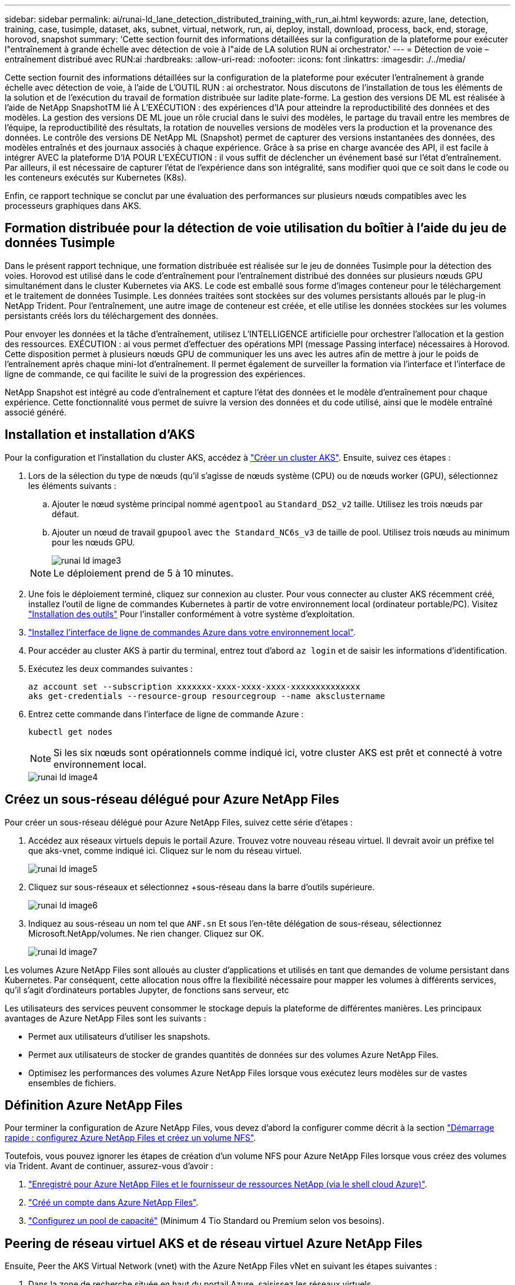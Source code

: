 ---
sidebar: sidebar 
permalink: ai/runai-ld_lane_detection_distributed_training_with_run_ai.html 
keywords: azure, lane, detection, training, case, tusimple, dataset, aks, subnet, virtual, network, run, ai, deploy, install, download, process, back, end, storage, horovod, snapshot 
summary: 'Cette section fournit des informations détaillées sur la configuration de la plateforme pour exécuter l"entraînement à grande échelle avec détection de voie à l"aide de LA solution RUN ai orchestrator.' 
---
= Détection de voie – entraînement distribué avec RUN:ai
:hardbreaks:
:allow-uri-read: 
:nofooter: 
:icons: font
:linkattrs: 
:imagesdir: ./../media/


[role="lead"]
Cette section fournit des informations détaillées sur la configuration de la plateforme pour exécuter l'entraînement à grande échelle avec détection de voie, à l'aide de L'OUTIL RUN : ai orchestrator. Nous discutons de l'installation de tous les éléments de la solution et de l'exécution du travail de formation distribuée sur ladite plate-forme. La gestion des versions DE ML est réalisée à l'aide de NetApp SnapshotTM lié À L'EXÉCUTION : des expériences d'IA pour atteindre la reproductibilité des données et des modèles. La gestion des versions DE ML joue un rôle crucial dans le suivi des modèles, le partage du travail entre les membres de l'équipe, la reproductibilité des résultats, la rotation de nouvelles versions de modèles vers la production et la provenance des données. Le contrôle des versions DE NetApp ML (Snapshot) permet de capturer des versions instantanées des données, des modèles entraînés et des journaux associés à chaque expérience. Grâce à sa prise en charge avancée des API, il est facile à intégrer AVEC la plateforme D'IA POUR L'EXÉCUTION : il vous suffit de déclencher un événement basé sur l'état d'entraînement. Par ailleurs, il est nécessaire de capturer l'état de l'expérience dans son intégralité, sans modifier quoi que ce soit dans le code ou les conteneurs exécutés sur Kubernetes (K8s).

Enfin, ce rapport technique se conclut par une évaluation des performances sur plusieurs nœuds compatibles avec les processeurs graphiques dans AKS.



== Formation distribuée pour la détection de voie utilisation du boîtier à l'aide du jeu de données Tusimple

Dans le présent rapport technique, une formation distribuée est réalisée sur le jeu de données Tusimple pour la détection des voies. Horovod est utilisé dans le code d'entraînement pour l'entraînement distribué des données sur plusieurs nœuds GPU simultanément dans le cluster Kubernetes via AKS. Le code est emballé sous forme d'images conteneur pour le téléchargement et le traitement de données Tusimple. Les données traitées sont stockées sur des volumes persistants alloués par le plug-in NetApp Trident. Pour l'entraînement, une autre image de conteneur est créée, et elle utilise les données stockées sur les volumes persistants créés lors du téléchargement des données.

Pour envoyer les données et la tâche d'entraînement, utilisez L'INTELLIGENCE artificielle pour orchestrer l'allocation et la gestion des ressources. EXÉCUTION : ai vous permet d'effectuer des opérations MPI (message Passing interface) nécessaires à Horovod. Cette disposition permet à plusieurs nœuds GPU de communiquer les uns avec les autres afin de mettre à jour le poids de l'entraînement après chaque mini-lot d'entraînement. Il permet également de surveiller la formation via l'interface et l'interface de ligne de commande, ce qui facilite le suivi de la progression des expériences.

NetApp Snapshot est intégré au code d'entraînement et capture l'état des données et le modèle d'entraînement pour chaque expérience. Cette fonctionnalité vous permet de suivre la version des données et du code utilisé, ainsi que le modèle entraîné associé généré.



== Installation et installation d'AKS

Pour la configuration et l'installation du cluster AKS, accédez à https://docs.microsoft.com/azure/aks/kubernetes-walkthrough-portal["Créer un cluster AKS"^]. Ensuite, suivez ces étapes :

. Lors de la sélection du type de nœuds (qu'il s'agisse de nœuds système (CPU) ou de nœuds worker (GPU), sélectionnez les éléments suivants :
+
.. Ajouter le nœud système principal nommé `agentpool` au `Standard_DS2_v2` taille. Utilisez les trois nœuds par défaut.
.. Ajouter un nœud de travail `gpupool` avec `the Standard_NC6s_v3` de taille de pool. Utilisez trois nœuds au minimum pour les nœuds GPU.
+
image::runai-ld_image3.png[runai ld image3]

+

NOTE: Le déploiement prend de 5 à 10 minutes.



. Une fois le déploiement terminé, cliquez sur connexion au cluster. Pour vous connecter au cluster AKS récemment créé, installez l'outil de ligne de commandes Kubernetes à partir de votre environnement local (ordinateur portable/PC). Visitez https://kubernetes.io/docs/tasks/tools/install-kubectl/["Installation des outils"^] Pour l'installer conformément à votre système d'exploitation.
. https://docs.microsoft.com/cli/azure/install-azure-cli["Installez l'interface de ligne de commandes Azure dans votre environnement local"^].
. Pour accéder au cluster AKS à partir du terminal, entrez tout d'abord `az login` et de saisir les informations d'identification.
. Exécutez les deux commandes suivantes :
+
....
az account set --subscription xxxxxxx-xxxx-xxxx-xxxx-xxxxxxxxxxxxxx
aks get-credentials --resource-group resourcegroup --name aksclustername
....
. Entrez cette commande dans l'interface de ligne de commande Azure :
+
....
kubectl get nodes
....
+

NOTE: Si les six nœuds sont opérationnels comme indiqué ici, votre cluster AKS est prêt et connecté à votre environnement local.

+
image::runai-ld_image4.png[runai ld image4]





== Créez un sous-réseau délégué pour Azure NetApp Files

Pour créer un sous-réseau délégué pour Azure NetApp Files, suivez cette série d'étapes :

. Accédez aux réseaux virtuels depuis le portail Azure. Trouvez votre nouveau réseau virtuel. Il devrait avoir un préfixe tel que aks-vnet, comme indiqué ici. Cliquez sur le nom du réseau virtuel.
+
image::runai-ld_image5.png[runai ld image5]

. Cliquez sur sous-réseaux et sélectionnez +sous-réseau dans la barre d'outils supérieure.
+
image::runai-ld_image6.png[runai ld image6]

. Indiquez au sous-réseau un nom tel que `ANF.sn` Et sous l'en-tête délégation de sous-réseau, sélectionnez Microsoft.NetApp/volumes. Ne rien changer. Cliquez sur OK.
+
image::runai-ld_image7.png[runai ld image7]



Les volumes Azure NetApp Files sont alloués au cluster d'applications et utilisés en tant que demandes de volume persistant dans Kubernetes. Par conséquent, cette allocation nous offre la flexibilité nécessaire pour mapper les volumes à différents services, qu'il s'agit d'ordinateurs portables Jupyter, de fonctions sans serveur, etc

Les utilisateurs des services peuvent consommer le stockage depuis la plateforme de différentes manières. Les principaux avantages de Azure NetApp Files sont les suivants :

* Permet aux utilisateurs d'utiliser les snapshots.
* Permet aux utilisateurs de stocker de grandes quantités de données sur des volumes Azure NetApp Files.
* Optimisez les performances des volumes Azure NetApp Files lorsque vous exécutez leurs modèles sur de vastes ensembles de fichiers.




== Définition Azure NetApp Files

Pour terminer la configuration de Azure NetApp Files, vous devez d'abord la configurer comme décrit à la section https://docs.microsoft.com/azure/azure-netapp-files/azure-netapp-files-quickstart-set-up-account-create-volumes["Démarrage rapide : configurez Azure NetApp Files et créez un volume NFS"^].

Toutefois, vous pouvez ignorer les étapes de création d'un volume NFS pour Azure NetApp Files lorsque vous créez des volumes via Trident. Avant de continuer, assurez-vous d'avoir :

. https://docs.microsoft.com/azure/azure-netapp-files/azure-netapp-files-register["Enregistré pour Azure NetApp Files et le fournisseur de ressources NetApp (via le shell cloud Azure)"^].
. https://docs.microsoft.com/azure/azure-netapp-files/azure-netapp-files-create-netapp-account["Créé un compte dans Azure NetApp Files"^].
. https://docs.microsoft.com/en-us/azure/azure-netapp-files/azure-netapp-files-set-up-capacity-pool["Configurez un pool de capacité"^] (Minimum 4 Tio Standard ou Premium selon vos besoins).




== Peering de réseau virtuel AKS et de réseau virtuel Azure NetApp Files

Ensuite, Peer the AKS Virtual Network (vnet) with the Azure NetApp Files vNet en suivant les étapes suivantes :

. Dans la zone de recherche située en haut du portail Azure, saisissez les réseaux virtuels.
. Cliquez sur VNet aks- vnet-name, puis entrez Peerings dans le champ de recherche.
. Cliquez sur +Add et entrez les informations fournies dans le tableau ci-dessous :
+
|===


| Champ | Valeur ou description # 


| Nom de la liaison de peering | aks-vnet-name_to_anf 


| ID d'abonnement | Abonnement au réseau VNet Azure NetApp Files auquel vous vous trouvez 


| Partenaire de peering vnet | Azure NetApp Files vnet 
|===
+

NOTE: Laissez toutes les sections non astérisque par défaut

. Cliquez SUR AJOUTER ou sur OK pour ajouter le peering au réseau virtuel.


Pour plus d'informations, rendez-vous sur https://docs.microsoft.com/azure/virtual-network/tutorial-connect-virtual-networks-portal["Créez, modifiez ou supprimez un peering de réseau virtuel"^].



== Trident

Trident est un projet open source piloté par NetApp, conçu pour répondre aux demandes de stockage persistant des applications conteneurisées. Trident a été implémenté en tant que contrôleur de provisionnement externe. Fonctionnant comme un pod autonome, il contrôle les volumes et automatise entièrement le provisionnement.

NetApp Trident facilite l'intégration avec K8s en créant et en connectant des volumes persistants pour le stockage des datasets d'entraînement et des modèles entraînés. Grâce à cette fonctionnalité, les data Scientists et les ingénieurs de données peuvent utiliser K8s en toute simplicité, sans avoir à gérer et à stocker manuellement les datasets. Avec Trident, les data Scientists n'ont plus besoin d'apprendre à gérer de nouvelles plateformes de données, puisqu'il intègre les tâches liées à la gestion des données via l'intégration d'API logiques.



=== Installation de Trident

Pour installer le logiciel Trident, procédez comme suit :

. https://helm.sh/docs/intro/install/["Installez tout d'abord le gouvernail"^].
. Téléchargez et extrayez le programme d'installation de Trident 21.01.1.
+
....
wget https://github.com/NetApp/trident/releases/download/v21.01.1/trident-installer-21.01.1.tar.gz
tar -xf trident-installer-21.01.1.tar.gz
....
. Définissez le répertoire sur `trident-installer`.
+
....
cd trident-installer
....
. Copier `tridentctl` dans un répertoire de votre système `$PATH.`
+
....
cp ./tridentctl /usr/local/bin
....
. Installation de Trident sur le cluster K8s avec Helm :
+
.. Changez le répertoire en répertoire Helm.
+
....
cd helm
....
.. Installation de Trident.
+
....
helm install trident trident-operator-21.01.1.tgz --namespace trident --create-namespace
....
.. Vérifiez l'état des modules Trident de la façon habituelle de K8s :
+
....
kubectl -n trident get pods
....
.. Si tous les modules sont opérationnels, Trident est installé et vous pouvez passer à l'étape supérieure.






== Configurer le back-end et la classe de stockage Azure NetApp Files

Pour configurer la back-end et la classe de stockage Azure NetApp Files, procédez comme suit :

. Revenir au répertoire de base.
+
....
cd ~
....
. Cloner le https://github.com/dedmari/lane-detection-SCNN-horovod.git["référentiel de projet"^] `lane-detection-SCNN-horovod`.
. Accédez au `trident-config` répertoire.
+
....
cd ./lane-detection-SCNN-horovod/trident-config
....
. Créez un principe de service Azure (le principe du service est celui de la façon dont Trident communique avec Azure pour accéder à vos ressources Azure NetApp Files).
+
....
az ad sp create-for-rbac --name
....
+
Le résultat de la commande doit ressembler à l'exemple suivant :

+
....
{
  "appId": "xxxxx-xxxx-xxxx-xxxx-xxxxxxxxxxxx",
   "displayName": "netapptrident",
    "name": "http://netapptrident",
    "password": "xxxxxxxxxxxxxxx.xxxxxxxxxxxxxx",
    "tenant": "xxxxxxxx-xxxx-xxxx-xxxx-xxxxxxxxxxx"
 }
....
. Création de Trident `backend json` fichier.
. À l'aide de votre éditeur de texte préféré, renseignez les champs suivants du tableau ci-dessous à l'intérieur du `anf-backend.json` fichier.
+
|===
| Champ | Valeur 


| ID d'abonnement | Votre ID d'abonnement Azure 


| ID de tenantID | Votre ID de locataire Azure (à partir de la sortie d'az ad sp à l'étape précédente) 


| ID client | Votre AppID (à partir de la sortie d'az ad sp à l'étape précédente) 


| ClientSecret | Votre mot de passe (à partir de la sortie d'az ad sp à l'étape précédente) 
|===
+
Le fichier doit ressembler à l'exemple suivant :

+
....
{
    "version": 1,
    "storageDriverName": "azure-netapp-files",
    "subscriptionID": "fakec765-4774-fake-ae98-a721add4fake",
    "tenantID": "fakef836-edc1-fake-bff9-b2d865eefake",
    "clientID": "fake0f63-bf8e-fake-8076-8de91e57fake",
    "clientSecret": "SECRET",
    "location": "westeurope",
    "serviceLevel": "Standard",
    "virtualNetwork": "anf-vnet",
    "subnet": "default",
    "nfsMountOptions": "vers=3,proto=tcp",
    "limitVolumeSize": "500Gi",
    "defaults": {
    "exportRule": "0.0.0.0/0",
    "size": "200Gi"
}
....
. Demandez à Trident de créer le back-end Azure NetApp Files dans le `trident` espace de noms, utilisation `anf-backend.json` comme le fichier de configuration :
+
....
tridentctl create backend -f anf-backend.json -n trident
....
. Créer la classe de stockage :
+
.. Les utilisateurs de K8 peuvent provisionner des volumes à l'aide des ESV qui spécifient une classe de stockage par nom. Demandez à K8s de créer une classe de stockage `azurenetappfiles` Cela fera référence au back-end Azure NetApp Files créé à l'étape précédente en utilisant les éléments suivants :
+
....
kubectl create -f anf-storage-class.yaml
....
.. Vérifiez que la classe de stockage est créée à l'aide de la commande suivante :
+
....
kubectl get sc azurenetappfiles
....
+
Le résultat de la commande doit ressembler à l'exemple suivant :

+
image::runai-ld_image8.png[runai ld image8]







== Déploiement et configuration des composants de snapshot de volume sur AKS

Si votre cluster n'est pas préinstallé avec les composants de snapshot de volume appropriés, vous pouvez installer ces composants manuellement en exécutant les étapes suivantes :


NOTE: AKS 1.18.14 n'a pas de contrôleur Snapshot préinstallé.

. Installez les CRD bêta de Snapshot à l'aide des commandes suivantes :
+
....
kubectl create -f https://raw.githubusercontent.com/kubernetes-csi/external-snapshotter/release-3.0/client/config/crd/snapshot.storage.k8s.io_volumesnapshotclasses.yaml
kubectl create -f https://raw.githubusercontent.com/kubernetes-csi/external-snapshotter/release-3.0/client/config/crd/snapshot.storage.k8s.io_volumesnapshotcontents.yaml
kubectl create -f https://raw.githubusercontent.com/kubernetes-csi/external-snapshotter/release-3.0/client/config/crd/snapshot.storage.k8s.io_volumesnapshots.yaml
....
. Installez le contrôleur Snapshot à l'aide des documents suivants de GitHub :
+
....
kubectl apply -f https://raw.githubusercontent.com/kubernetes-csi/external-snapshotter/release-3.0/deploy/kubernetes/snapshot-controller/rbac-snapshot-controller.yaml
kubectl apply -f https://raw.githubusercontent.com/kubernetes-csi/external-snapshotter/release-3.0/deploy/kubernetes/snapshot-controller/setup-snapshot-controller.yaml
....
. Configuration de K8s `volumesnapshotclass`: Avant de créer un snapshot de volume, a https://netapp-trident.readthedocs.io/en/stable-v20.01/kubernetes/concepts/objects.html["classe de snapshot de volume"^] doit être configuré. Créez une classe de snapshot de volumes pour Azure NetApp Files et utilisez-la pour gérer les versions DE MACHINE LEARNING avec la technologie NetApp Snapshot. Création `volumesnapshotclass netapp-csi-snapclass` et définissez-le sur `volumesnapshotclass `par défaut tels que :
+
....
kubectl create -f netapp-volume-snapshot-class.yaml
....
+
Le résultat de la commande doit ressembler à l'exemple suivant :

+
image::runai-ld_image9.png[runai ld image9]

. Vérifier que la classe de copie Snapshot du volume a été créée à l'aide de la commande suivante :
+
....
kubectl get volumesnapshotclass
....
+
Le résultat de la commande doit ressembler à l'exemple suivant :

+
image::runai-ld_image10.png[runai ld image10]





== EXÉCUTEZ :installation d'ai

Pour installer RUN:ai, procédez comme suit :

. https://docs.run.ai/Administrator/Cluster-Setup/cluster-install/["Installez le cluster RUN:ai sur AKS"^].
. Accédez à app.runai.ai, cliquez sur Créer un nouveau projet et nommez-le détection de voie. Un namespace est créé sur un cluster K8s à partir de `runai`- suivi du nom du projet. Dans ce cas, l'espace de noms créé serait runai-Lane-détection.
+
image::runai-ld_image11.png[runai ld image11]

. https://docs.run.ai/Administrator/Cluster-Setup/cluster-install/["INSTALLER RUN:AI CLI"^].
. Sur votre terminal, définissez la détection de voie comme EXÉCUTION par défaut : projet ai à l'aide de la commande suivante :
+
....
`runai config project lane-detection`
....
+
Le résultat de la commande doit ressembler à l'exemple suivant :

+
image::runai-ld_image12.png[runai ld image12]

. Créer ClusterRole et ClusterRoleBinding pour l'espace de noms du projet (par exemple, `lane-detection)` donc le compte de service par défaut appartenant à `runai-lane-detection` l'espace de noms est autorisé à effectuer `volumesnapshot` opérations durant l'exécution du travail :
+
.. Indiquez les espaces de noms pour vérifier cela `runai-lane-detection` existe à l'aide de cette commande :
+
....
kubectl get namespaces
....
+
La sortie doit apparaître comme dans l'exemple suivant :

+
image::runai-ld_image13.png[runai ld image13]



. Créer ClusterRole `netappsnapshot` Et ClusterRoleBinding `netappsnapshot` à l'aide des commandes suivantes :
+
....
`kubectl create -f runai-project-snap-role.yaml`
`kubectl create -f runai-project-snap-role-binding.yaml`
....




== Téléchargez et traitez le jeu de données Tusimple AS RUN:ai

Le processus de téléchargement et de traitement de TuDataset simple en TANT QU'EXÉCUTION : travail ai est facultatif. Elle comprend les étapes suivantes :

. Créez et poussez l'image docker ou omettez cette étape si vous souhaitez utiliser une image docker existante (par exemple, `muneer7589/download-tusimple:1.0)`
+
.. Basculer vers le home Directory :
+
....
cd ~
....
.. Accédez au répertoire des données du projet `lane-detection-SCNN-horovod`:
+
....
cd ./lane-detection-SCNN-horovod/data
....
.. Modifier `build_image.sh` script shell et remplacez le référentiel docker par le vôtre. Par exemple, remplacer `muneer7589` avec le nom de votre référentiel docker. Vous pouvez également modifier le nom et LA BALISE de l'image docker (par exemple, `download-tusimple` et `1.0`) :
+
image::runai-ld_image14.png[runai ld image14]

.. Exécutez le script pour créer l'image docker et l'envoyer dans le référentiel docker à l'aide des commandes suivantes :
+
....
chmod +x build_image.sh
./build_image.sh
....


. Soumettez la tâche RUN : ai pour télécharger, extraire, pré-traiter et stocker le jeu de données Tusimple Lane Detection dans un `pvc`, Qui est créé de manière dynamique par NetApp Trident :
+
.. Utiliser les commandes suivantes pour envoyer l'EXÉCUTION du travail ai :
+
....
runai submit
--name download-tusimple-data
--pvc azurenetappfiles:100Gi:/mnt
--image muneer7589/download-tusimple:1.0
....
.. Saisissez les informations du tableau ci-dessous pour soumettre le travail RUN:ai :
+
|===
| Champ | Valeur ou description 


| -nom | Nom du travail 


| -pvc | PVC du format [StorageClassName]:Size:ContainerMountPath dans la soumission de tâche ci-dessus, vous créez un PVC basé sur la demande à l'aide de Trident avec la classe de stockage azurenetappfiles. La capacité de volume persistant est ici de 100Gi et elle est montée sur le chemin /mnt. 


| -image | Image Docker à utiliser lors de la création du conteneur pour cette tâche 
|===
+
Le résultat de la commande doit ressembler à l'exemple suivant :

+
image::runai-ld_image15.png[runai ld image15]

.. Répertorier les travaux RUN:ai soumis.
+
....
runai list jobs
....
+
image::runai-ld_image16.png[runai ld image16]

.. Vérifiez les journaux des travaux soumis.
+
....
runai logs download-tusimple-data -t 10
....
+
image::runai-ld_image17.png[runai ld image17]

.. Énumérez le `pvc` créé. Utilisez-le `pvc` commande pour la formation à l'étape suivante.
+
....
kubectl get pvc | grep download-tusimple-data
....
+
Le résultat de la commande doit ressembler à l'exemple suivant :

+
image::runai-ld_image18.png[runai ld image18]

.. Vérifiez le travail EN COURS D'EXÉCUTION : ai UI (ou `app.run.ai`).
+
image::runai-ld_image19.png[runai ld image19]







== Effectuer une formation sur la détection de voie distribuée à l'aide de Horovod

La formation sur la détection de voie distribuée à l'aide de Horovod est un processus facultatif. Notez toutefois que voici les étapes impliquées :

. Créez et poussez l'image docker ou ignorez cette étape pour utiliser l'image docker existante (par exemple, `muneer7589/dist-lane-detection:3.1):`
+
.. Basculez vers le répertoire de base.
+
....
cd ~
....
.. Accédez au répertoire du projet `lane-detection-SCNN-horovod.`
+
....
cd ./lane-detection-SCNN-horovod
....
.. Modifiez le `build_image.sh` script shell et remplacez le référentiel docker par le vôtre (par exemple, remplacez-le `muneer7589` avec le nom de votre référentiel docker). Vous pouvez également modifier le nom et LA BALISE de l'image docker (`dist-lane-detection` et `3.1, for example)`.
+
image::runai-ld_image20.png[runai ld image20]

.. Exécutez le script pour créer l'image docker et l'envoyer dans le référentiel docker.
+
....
chmod +x build_image.sh
./build_image.sh
....


. Soumettre le COURSE : travail d'IA pour la formation distribuée (MPI) :
+
.. Utilisation de l'option Submit of RUN : l'IA pour la création automatique de volume persistant à l'étape précédente (pour le téléchargement des données) vous permet uniquement d'avoir un accès RWO, qui permet non à plusieurs pods ou nœuds d'accéder au même volume persistant pour l'entraînement distribué. Mettez à jour le mode d'accès sur ReadWriteMany et utilisez le patch Kubernetes pour le faire.
.. Commencez par obtenir le nom du volume de la demande de volume persistant en exécutant la commande suivante :
+
....
kubectl get pvc | grep download-tusimple-data
....
+
image::runai-ld_image21.png[runai ld image21]

.. Corriger le volume et mettre à jour le mode d'accès à ReadWriteMany (remplacer le nom du volume par le vôtre dans la commande suivante) :
+
....
kubectl patch pv pvc-bb03b74d-2c17-40c4-a445-79f3de8d16d5 -p '{"spec":{"accessModes":["ReadWriteMany"]}}'
....
.. Soumettre le STAGE : ai MPI pour l'exécution du travail de formation répartie en utilisant les informations du tableau ci-dessous :
+
....
runai submit-mpi
--name dist-lane-detection-training
--large-shm
--processes=3
--gpu 1
--pvc pvc-download-tusimple-data-0:/mnt
--image muneer7589/dist-lane-detection:3.1
-e USE_WORKERS="true"
-e NUM_WORKERS=4
-e BATCH_SIZE=33
-e USE_VAL="false"
-e VAL_BATCH_SIZE=99
-e ENABLE_SNAPSHOT="true"
-e PVC_NAME="pvc-download-tusimple-data-0"
....
+
|===
| Champ | Valeur ou description 


| nom | Nom du travail de formation distribué 


| grand shm | Montage d'un périphérique grand /dev/shm il s'agit d'un système de fichiers partagé monté sur la RAM et fournit suffisamment de mémoire partagée pour que plusieurs collaborateurs du processeur puissent traiter et charger des lots dans la RAM du CPU. 


| processus | Nombre de processus de formation distribués 


| gpu | Nombre de GPU/processus à allouer pour le travail, trois processus utilisateur sont nécessaires (--processus=3), chacun étant alloué avec un seul GPU (--gpu 1). 


| pvc | Utilisez le volume persistant existant (pvc-download-tusimple-data-0) créé par le travail précédent (download-tusimple-data) et monté sur le chemin /mnt 


| image | Image Docker à utiliser lors de la création du conteneur pour cette tâche 


2+| Définissez les variables d'environnement à définir dans le conteneur 


| EMPLOYÉS_UTILISÉS | Le fait de définir l'argument sur true active le chargement de données multi-processus 


| NOMBRE_D'EMPLOYÉS | Nombre de processus de travail du chargeur de données 


| TAILLE_LOT | Taille des lots d'entraînement 


| USE_VAL | Le fait de définir l'argument sur vrai permet la validation 


| VAL_BATCH_SIZE | Taille du lot de validation 


| ACTIVER_SNAPSHOT | La définition de l'argument sur true permet de prendre des données et des snapshots de modèles entraînés à des fins de gestion des versions DU ML 


| NOM_PVC | Nom de la demande de volume persistant pour créer un snapshot de. Dans la soumission des travaux ci-dessus, vous prenez un snapshot de pvc-download-tsimple-Data-0, composé d'un dataset et de modèles entraînés 
|===
+
Le résultat de la commande doit ressembler à l'exemple suivant :

+
image::runai-ld_image22.png[runai ld image22]

.. Répertorier le travail soumis.
+
....
runai list jobs
....
+
image::runai-ld_image23.png[runai ld image23]

.. Journaux des travaux soumis :
+
....
runai logs dist-lane-detection-training
....
+
image::runai-ld_image24.png[runai ld image24]

.. Consulter la tâche d'entraînement EXÉCUTÉE : GUI d'IA (ou app.runai.ai): SESSIONS : tableau de bord d'IA, comme le montre les figures ci-dessous). La première figure présente trois processeurs graphiques alloués à la tâche d'entraînement distribuée sur trois nœuds sur AKS, puis la seconde SESSION :ai Jobs :
+
image::runai-ld_image25.png[runai ld image25]

+
image::runai-ld_image26.png[runai ld image26]

.. Une fois l'entraînement terminé, vérifiez la copie NetApp Snapshot créée et associée à L'EXÉCUTION du travail : IA.
+
....
runai logs dist-lane-detection-training --tail 1
....
+
image::runai-ld_image27.png[runai ld image27]

+
....
kubectl get volumesnapshots | grep download-tusimple-data-0
....






== Restaurez les données à partir de la copie NetApp Snapshot

Pour restaurer les données à partir de la copie NetApp Snapshot, effectuez la procédure suivante :

. Basculez vers le répertoire de base.
+
....
cd ~
....
. Accédez au répertoire du projet `lane-detection-SCNN-horovod`.
+
....
cd ./lane-detection-SCNN-horovod
....
. Modifier `restore-snaphot-pvc.yaml` et mettre à jour `dataSource` `name` Champ de la copie Snapshot à partir duquel vous souhaitez restaurer les données. Vous pouvez également modifier le nom du volume persistant dans lequel les données seront restaurées, dans cet exemple son `restored-tusimple`.
+
image::runai-ld_image29.png[runai ld image29]

. Créez un nouveau PVC à l'aide de `restore-snapshot-pvc.yaml`.
+
....
kubectl create -f restore-snapshot-pvc.yaml
....
+
Le résultat de la commande doit ressembler à l'exemple suivant :

+
image::runai-ld_image30.png[runai ld image30]

. Si vous souhaitez utiliser les données restaurées pour l'entraînement, la candidature reste la même qu'auparavant. Remplacez uniquement la `PVC_NAME` avec le restauré `PVC_NAME` lors de la soumission du travail de formation, comme l'indique les commandes suivantes :
+
....
runai submit-mpi
--name dist-lane-detection-training
--large-shm
--processes=3
--gpu 1
--pvc restored-tusimple:/mnt
--image muneer7589/dist-lane-detection:3.1
-e USE_WORKERS="true"
-e NUM_WORKERS=4
-e BATCH_SIZE=33
-e USE_VAL="false"
-e VAL_BATCH_SIZE=99
-e ENABLE_SNAPSHOT="true"
-e PVC_NAME="restored-tusimple"
....




== Évaluation des performances

Pour montrer l'évolutivité linéaire de la solution, des tests de performance ont été réalisés dans deux scénarios : un GPU et trois GPU. L'allocation du GPU, l'utilisation du GPU et de la mémoire, différents metrics à un ou trois nœuds ont été capturés lors de l'entraînement sur le dataset de détection Tulane simple. Les données sont multiplié par cinq dans le seul but d'analyser l'utilisation des ressources au cours des processus d'entraînement.

La solution permet de commencer avec un petit dataset et quelques GPU. Lorsque le volume de données et la demande de GPU augmentent, les clients peuvent faire évoluer horizontalement dynamiquement les téraoctets dans le niveau standard et monter jusqu'au niveau Premium pour obtenir un débit par téraoctet sans déplacer de données. Ce processus est expliqué plus en détail dans la section, link:runai-ld_lane_detection_distributed_training_with_run_ai.html#azure-netapp-files-service-levels["Niveaux de service Azure NetApp Files"].

Le temps de traitement d'un GPU était de 12 heures et 45 minutes. Le temps de traitement sur trois GPU sur trois nœuds était d'environ 4 heures et 30 minutes.

Les chiffres présentés dans la suite de ce document illustrent des exemples de performances et d'évolutivité en fonction des besoins spécifiques de l'entreprise.

La figure ci-dessous illustre l'allocation de 1 GPU et l'utilisation de la mémoire.

image::runai-ld_image31.png[runai ld image31]

La figure ci-dessous illustre l'utilisation des GPU d'un nœud.

image::runai-ld_image32.png[runai ld image32]

La figure ci-dessous illustre la taille de la mémoire d'un nœud unique (16 Go).

image::runai-ld_image33.png[runai ld image33]

La figure ci-dessous illustre le nombre de GPU d'un nœud (1).

image::runai-ld_image34.png[runai ld image34]

La figure ci-dessous illustre l'allocation de GPU d'un nœud (%).

image::runai-ld_image35.png[runai ld image35]

La figure ci-dessous illustre trois GPU répartis sur trois nœuds : l'allocation des GPU et la mémoire.

image::runai-ld_image36.png[runai ld image36]

La figure ci-dessous illustre le taux d'utilisation de trois GPU sur trois nœuds (%).

image::runai-ld_image37.png[runai ld image37]

La figure ci-dessous illustre l'utilisation de la mémoire de trois nœuds sur trois GPU (%).

image::runai-ld_image38.png[runai ld image38]



== Niveaux de service Azure NetApp Files

Vous pouvez modifier le niveau de service d'un volume existant en déplaçant ce volume vers un autre pool de capacité qui utilise le https://docs.microsoft.com/azure/azure-netapp-files/azure-netapp-files-service-levels["niveau de service"^] vous voulez le volume. Cette modification de niveau de service existante pour le volume n'exige pas la migration des données. Elle n'affecte pas non plus l'accès au volume.



=== Modification dynamique du niveau de service d'un volume

Pour modifier le niveau de service d'un volume, procédez comme suit :

. Sur la page volumes, cliquez avec le bouton droit de la souris sur le volume dont vous souhaitez modifier le niveau de service. Sélectionnez Modifier le pool.
+
image::runai-ld_image39.png[runai ld image39]

. Dans la fenêtre change Pool, sélectionnez le pool de capacité vers lequel vous souhaitez déplacer le volume. Cliquez ensuite sur OK.
+
image::runai-ld_image40.png[runai ld image40]





=== Automatisez les changements de niveau de services

Le changement de niveau de service dynamique est actuellement dans l'aperçu public, mais il n'est pas activé par défaut. Pour activer cette fonction sur l'abonnement Azure, suivez les étapes indiquées dans le document « file:///C:\Users\crich\Downloads\•%09https:\docs.microsoft.com\azure\azure-netapp-files\dynamic-change-volume-service-level["Modification dynamique du niveau de service d'un volume"^]. »

* Vous pouvez également utiliser les commandes suivantes pour Azure : interface de ligne de commandes. Pour plus d'informations sur la modification de la taille du pool de Azure NetApp Files, rendez-vous sur https://docs.microsoft.com/cli/azure/netappfiles/volume?view=azure-cli-latest-az_netappfiles_volume_pool_change["Volume az netappfiles : gestion des ressources de volume Azure NetApp Files (ANF)"^].
+
....
az netappfiles volume pool-change -g mygroup
--account-name myaccname
-pool-name mypoolname
--name myvolname
--new-pool-resource-id mynewresourceid
....
* Le `set- aznetappfilesvolumepool` Cmdlet affichée ici peut modifier le pool d’un volume Azure NetApp Files. Pour plus d'informations sur la modification de la taille du pool de volumes et d'Azure PowerShell, rendez-vous sur https://docs.microsoft.com/powershell/module/az.netappfiles/set-aznetappfilesvolumepool?view=azps-5.8.0["Modification du pool d'un volume Azure NetApp Files"^].
+
....
Set-AzNetAppFilesVolumePool
-ResourceGroupName "MyRG"
-AccountName "MyAnfAccount"
-PoolName "MyAnfPool"
-Name "MyAnfVolume"
-NewPoolResourceId 7d6e4069-6c78-6c61-7bf6-c60968e45fbf
....


